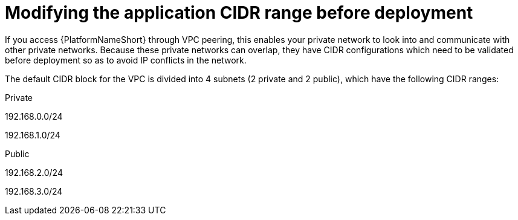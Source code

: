 [id="proc-aws-modify-cidr-ranges"]

= Modifying the application CIDR range before deployment

If you access {PlatformNameShort} through VPC peering, this enables your private network to look into and communicate with other private networks.
Because these private networks can overlap, they have CIDR configurations which need to be validated before deployment so as to avoid IP conflicts in the network.

The default CIDR block for the VPC is divided into 4 subnets (2 private and 2 public), which have the following CIDR ranges:

.Private
192.168.0.0/24

192.168.1.0/24

.Public
192.168.2.0/24

192.168.3.0/24

